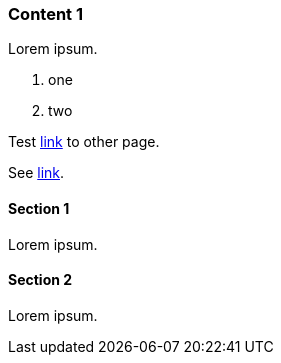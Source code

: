 // {root} points to the example root folder:
ifndef::root[]
:root: ../
endif::[]

=== Content 1

Lorem ipsum.

9. one
2. two

Test <<content2.adoc#_content_2, link>> to other page.

See <<{root}content/content2.adoc#_content_2, link>>.

==== Section 1

Lorem ipsum.

==== Section 2

Lorem ipsum.
